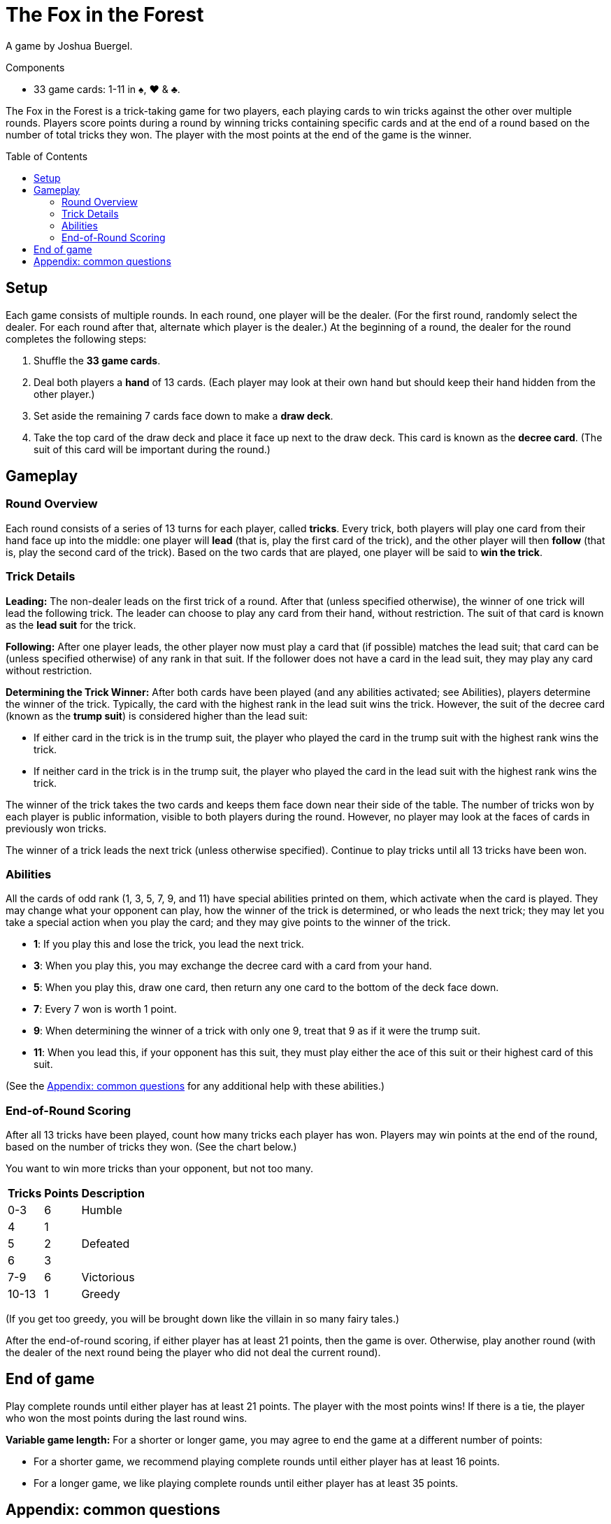 = The Fox in the Forest
:toc: preamble
:toclevels: 4
:icons: font

A game by Joshua Buergel.

.Components
****
* 33 game cards: 1-11 in ♠, ♥ & ♣.
****

The Fox in the Forest is a trick-taking game for two players, each playing cards to win tricks against the other over multiple rounds.
Players score points during a round by winning tricks containing specific cards and at the end of a round based on the number of total tricks they won.
The player with the most points at the end of the game is the winner.


== Setup

Each game consists of multiple rounds.
In each round, one player will be the dealer.
(For the first round, randomly select the dealer. For each round after that, alternate which player is the dealer.)
At  the beginning of a round, the dealer for the round completes the following steps:

1. Shuffle the *33 game cards*.
2. Deal both players a *hand* of 13 cards.
   (Each player may look at their own hand but should keep their hand hidden from the other player.)
3. Set aside the remaining 7 cards face down to make a *draw deck*.
4. Take the top card of the draw deck and place it face up next to the draw deck.
   This card is known as the *decree card*.
   (The suit of this card will be important during the round.)


== Gameplay

=== Round Overview

Each round consists of a series of 13 turns for each player, called *tricks*.
Every trick, both players will play one card from their hand face up into the middle: one player will *lead* (that is, play the first card of the trick), and the other player will then *follow* (that is, play the second card of the trick).
Based on the two cards that are played, one player will be said to *win the trick*.


=== Trick Details

*Leading:*
The non-dealer leads on the first trick of a round.
After that (unless specified otherwise), the winner of one trick will lead the following trick.
The leader can choose to play any card from their hand, without restriction.
The suit of that card is known as the *lead suit* for the trick.

*Following:*
After one player leads, the other player now must play a card that (if possible) matches the lead suit; that card can be (unless specified otherwise) of any rank in that suit.
If the follower does not have a card in the lead suit, they may play any card without restriction.

*Determining the Trick Winner:*
After both cards have been played (and any abilities activated; see Abilities), players determine the winner of the trick.
Typically, the card with the highest rank in the lead suit wins the trick.
However, the suit of the decree card (known as the *trump suit*) is considered higher than the lead suit:

- If either card in the trick is in the trump suit, the player who played the card in the trump suit with the highest rank wins the trick.
- If neither card in the trick is in the trump suit, the player who played the card in the lead suit with the highest rank wins the trick.

The winner of the trick takes the two cards and keeps them face down near their side of the table.
The number of tricks won by each player is public information, visible to both players during the round.
However, no player may look at the faces of cards in previously won tricks.

The winner of a trick leads the next trick (unless otherwise specified).
Continue to play tricks until all 13 tricks have been won.


=== Abilities

All the cards of odd rank (1, 3, 5, 7, 9, and 11) have special abilities printed on them, which activate when the card is played.
They may change what your opponent can play, how the winner of the trick is determined, or who leads the next trick; they may let you take a special action when you play the card; and they may give points to the winner of the trick.

****
- *1*: If you play this and lose the trick, you lead the next trick.
- *3*: When you play this, you may exchange the decree card with a card from your hand.
- *5*: When you play this, draw one card, then return any one card to the bottom of the deck face down.
- *7*: Every 7 won is worth 1 point.
- *9*: When determining the winner of a trick with only one 9, treat that 9 as if it were the trump suit.
- *11*: When you lead this, if your opponent has this suit, they must play either the ace of this suit or their highest card of this suit.
****

(See the <<apendix>> for any additional help with these abilities.)


=== End-of-Round Scoring

After all 13 tricks have been played, count how many tricks each player has won.
Players may win points at the end of the round, based on the number of tricks they won.
(See the chart below.)

You want to win more tricks than your opponent, but not too many.

[options="header,autowidth",cols="^.^,^.^,^.^"]
|===
| Tricks | Points | Description
| 0-3    | 6      | Humble
| 4      | 1   .3+| Defeated
| 5      | 2
| 6      | 3
| 7-9    | 6      | Victorious
| 10-13  | 1      | Greedy
|===

(If you get too greedy, you will be brought down like the villain in so many fairy tales.)

After the end-of-round scoring, if either player has at least 21 points, then the game is over.
Otherwise, play another round (with the dealer of the next round being the player who did not deal the current round).


== End of game

Play complete rounds until either player has at least 21 points.
The player with the most points wins!
If there is a tie, the player who won the most points during the last round wins.

*Variable game length:*
For a shorter or longer game, you may agree to end the game at a different number of points:

- For a shorter game, we recommend playing complete rounds until either player has at least 16 points.
- For a longer game, we like playing complete rounds until either player has at least 35 points.


[[apendix]]
== Appendix: common questions

- *When do the abilities on the 3 and 5 occur?* +
  Each of these two abilities takes place immediately when the card is played, before another card is played or the winner of the trick is determined.
+
NOTE: If the person playing a 3 changes the decree card, the trump suit may also change.
      The new trump suit is used to determine the winner of the current trick.

- *If my opponent leads a 9, do I have to follow the 9’s suit or the trump suit?* +
  You must follow the 9’s suit if you can.
  A non-trump 9 is not treated as if it were in the trump suit until after both cards in the trick have been played following the normal rules.

- *If my opponent leads a trump card and I have a trump card, can I play a non-trump 9?* +
  No. A non-trump 9 is not treated as if it were in the trump suit until after both cards in the trick have been played following the normal rules.
  If you can follow suit with a trump card, you cannot play a non-trump 9.

- *Who wins a trick with two 9 cards in it?* +
  The special ability on the 9 only applies when the trick contains one 9.
  If the 9 of the trump suit was played, it would win; otherwise, the 9 of the lead suit would win.

- *Who leads the next trick after a trick with two 1 cards in it?* +
  If both players play a 1, the player who loses the trick would lead the next trick.
